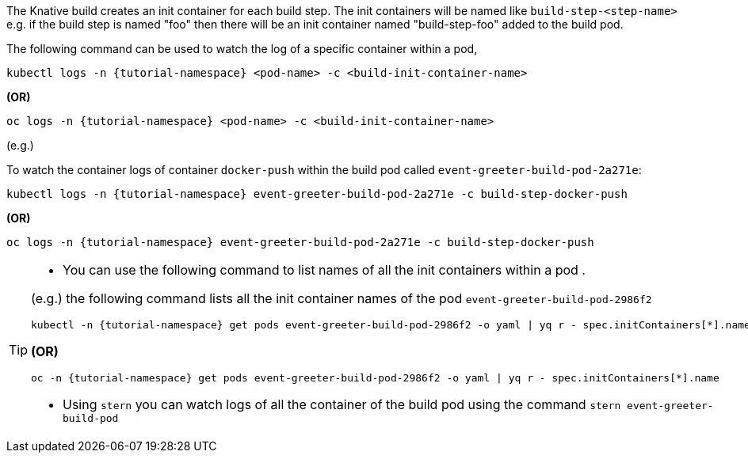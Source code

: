 The Knative build creates an init container for each build step. The init containers will be named like `build-step-<step-name>` e.g. if the build step is named "foo" then there will be an init container named "build-step-foo" added to the build pod.

The following command can be used to watch the log of a specific container within a pod,

[source,bash,subs="+macros,+attributes"]
----
kubectl logs -n {tutorial-namespace} <pod-name> -c <build-init-container-name>
----

**(OR)**

[source,bash,subs="+macros,+attributes"]
----
oc logs -n {tutorial-namespace} <pod-name> -c <build-init-container-name>
----

(e.g.)

To watch the container logs of container `docker-push` within the build pod called `event-greeter-build-pod-2a271e`:

[source,bash]
----
kubectl logs -n {tutorial-namespace} event-greeter-build-pod-2a271e -c build-step-docker-push
----

**(OR)**

[source,bash,subs="+macros,+attributes"]
----
oc logs -n {tutorial-namespace} event-greeter-build-pod-2a271e -c build-step-docker-push
----

[TIP]
====
* You can use the following command to list names of all the init containers within a pod .

(e.g.) the following command lists all the init container names of the pod `event-greeter-build-pod-2986f2`

[source,bash,subs="+macros,+attributes"]
----
kubectl -n {tutorial-namespace} get pods event-greeter-build-pod-2986f2 -o yaml | yq r - spec.initContainers[*].name
----

**(OR)**

[source,bash,subs="+macros,+attributes"]
----
oc -n {tutorial-namespace} get pods event-greeter-build-pod-2986f2 -o yaml | yq r - spec.initContainers[*].name
----

* Using `stern` you can watch logs of all the container of the build pod using  the command `stern event-greeter-build-pod`
====
